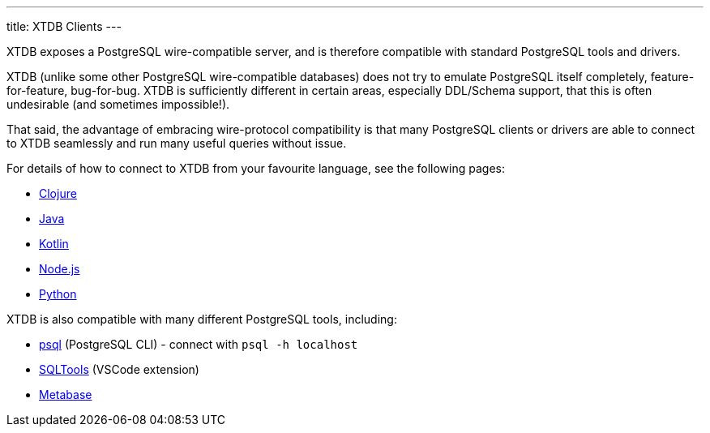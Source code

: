 ---
title: XTDB Clients
---

XTDB exposes a PostgreSQL wire-compatible server, and is therefore compatible with standard PostgreSQL tools and drivers.

XTDB (unlike some other PostgreSQL wire-compatible databases) does not try to emulate PostgreSQL itself completely, feature-for-feature, bug-for-bug.
XTDB is sufficiently different in certain areas, especially DDL/Schema support, that this is often undesirable (and sometimes impossible!).

That said, the advantage of embracing wire-protocol compatibility is that many PostgreSQL clients or drivers are able to connect to XTDB seamlessly and run many useful queries without issue.

For details of how to connect to XTDB from your favourite language, see the following pages:

* link:/clients/clojure[Clojure]
* link:/clients/java[Java]
* link:/clients/kotlin[Kotlin]
* link:/clients/nodejs[Node.js]
* link:/clients/python[Python]

XTDB is also compatible with many different PostgreSQL tools, including:

* https://www.postgresql.org/docs/current/app-psql.html[psql] (PostgreSQL CLI) - connect with `psql -h localhost`
* link:https://marketplace.visualstudio.com/items?itemName=mtxr.sqltools[SQLTools^] (VSCode extension)
* link:https://www.metabase.com[Metabase^]